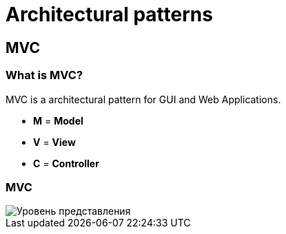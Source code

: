 = Architectural patterns

== MVC

=== What is MVC?

MVC is a architectural pattern for GUI and Web Applications.

[.step]
* *M* = *Model*
* *V* = *View*
* *C* = *Controller*

=== MVC

image::/assets/img/common/architectural-patterns/mvc.png[Уровень представления]
